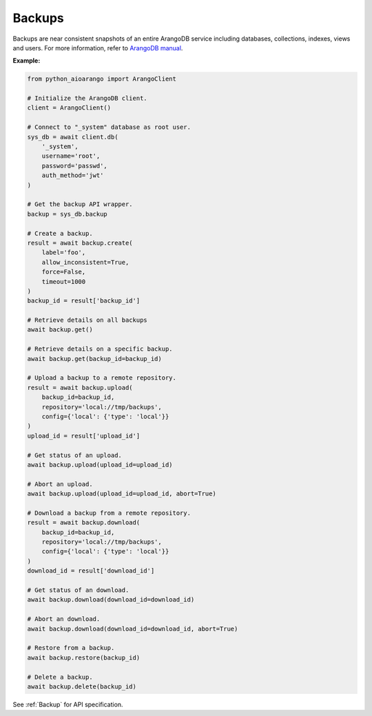 Backups
-------

Backups are near consistent snapshots of an entire ArangoDB service including
databases, collections, indexes, views and users. For more information, refer
to `ArangoDB manual`_.

.. _ArangoDB manual: https://docs.arangodb.com

**Example:**

.. code-block:: python

    from python_aioarango import ArangoClient

    # Initialize the ArangoDB client.
    client = ArangoClient()

    # Connect to "_system" database as root user.
    sys_db = await client.db(
        '_system',
        username='root',
        password='passwd',
        auth_method='jwt'
    )

    # Get the backup API wrapper.
    backup = sys_db.backup

    # Create a backup.
    result = await backup.create(
        label='foo',
        allow_inconsistent=True,
        force=False,
        timeout=1000
    )
    backup_id = result['backup_id']

    # Retrieve details on all backups
    await backup.get()

    # Retrieve details on a specific backup.
    await backup.get(backup_id=backup_id)

    # Upload a backup to a remote repository.
    result = await backup.upload(
        backup_id=backup_id,
        repository='local://tmp/backups',
        config={'local': {'type': 'local'}}
    )
    upload_id = result['upload_id']

    # Get status of an upload.
    await backup.upload(upload_id=upload_id)

    # Abort an upload.
    await backup.upload(upload_id=upload_id, abort=True)

    # Download a backup from a remote repository.
    result = await backup.download(
        backup_id=backup_id,
        repository='local://tmp/backups',
        config={'local': {'type': 'local'}}
    )
    download_id = result['download_id']

    # Get status of an download.
    await backup.download(download_id=download_id)

    # Abort an download.
    await backup.download(download_id=download_id, abort=True)

    # Restore from a backup.
    await backup.restore(backup_id)

    # Delete a backup.
    await backup.delete(backup_id)

See :ref:`Backup` for API specification.
